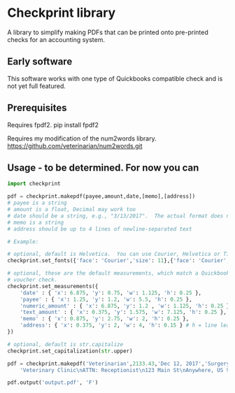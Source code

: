 * Checkprint library
A library to simplify making PDFs that can be printed onto pre-printed
checks for an accounting system.
** Early software
This software works with one type of Quickbooks compatible check and
is not yet full featured.
** Prerequisites
Requires fpdf2.  pip install fpdf2

Requires my modification of the num2words library.  
https://github.com/veterinarian/num2words.git
** Usage - to be determined. For now you can 
#+NAME: checkprint_doc
#+BEGIN_SRC python
import checkprint

pdf = checkprint.makepdf(payee,amount,date,[memo],[address])
# payee is a string
# amount is a float, Decimal may work too
# date should be a string, e.g., "3/13/2017".  The actual format does not matter.
# memo is a string
# address should be up to 4 lines of newline-separated text

# Example:

# optional, default is Helvetica.  You can use Courier, Helvetica or Times.
checkprint.set_fonts({'face': 'Courier','size': 11},{'face': 'Courier','size': 9})

# optional, these are the default measurements, which match a Quickbooks compatible
# voucher check.
checkprint.set_measurements({
    'date' : { 'x': 6.875, 'y': 0.75, 'w': 1.125, 'h': 0.25 },
    'payee' : { 'x': 1.25, 'y': 1.2, 'w': 5.5, 'h': 0.25 },
    'numeric_amount' : { 'x': 6.875, 'y': 1.2 , 'w': 1.125, 'h': 0.25 },
    'text_amount' : { 'x': 0.375, 'y': 1.575, 'w': 7.125, 'h': 0.25 },
    'memo' : { 'x': 0.875, 'y': 2.75, 'w': 2, 'h': 0.25 },
    'address': { 'x': 0.375, 'y': 2, 'w': 4, 'h': 0.15 } # h = line leading
})

# optional, default is str.capitalize
checkprint.set_capitalization(str.upper)

pdf = checkprint.makepdf('Veterinarian',2133.43,'Dec 12, 2017','Surgery',
    'Veterinary Clinic\nATTN: Receptionist\n123 Main St\nAnywhere, US 99999')

pdf.output('output.pdf', 'F')

#+END_SRC

